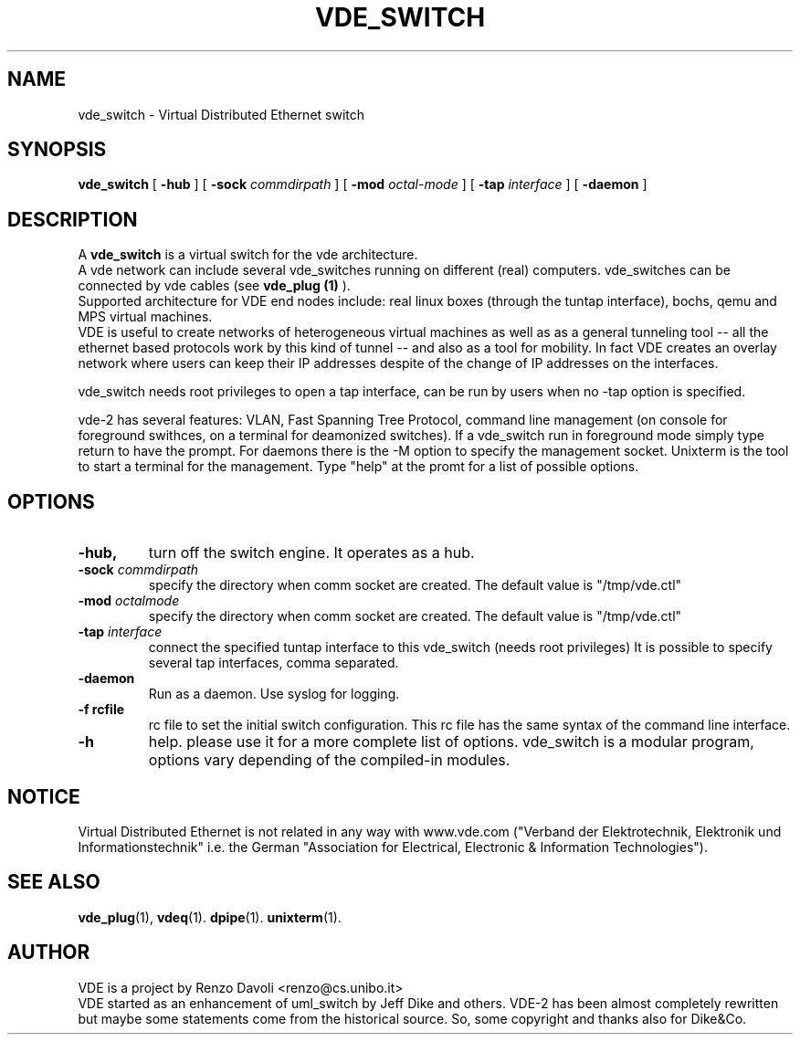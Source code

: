 .\" Copyright (c) 2004 Renzo Davoli
.\"
.\" This is free documentation; you can redistribute it and/or
.\" modify it under the terms of the GNU General Public License as
.\" published by the Free Software Foundation; either version 2 of
.\" the License, or (at your option) any later version.
.\"
.\" The GNU General Public License's references to "object code"
.\" and "executables" are to be interpreted as the output of any
.\" document formatting or typesetting system, including
.\" intermediate and printed output.
.\"
.\" This manual is distributed in the hope that it will be useful,
.\" but WITHOUT ANY WARRANTY; without even the implied warranty of
.\" MERCHANTABILITY or FITNESS FOR A PARTICULAR PURPOSE.  See the
.\" GNU General Public License for more details.
.\"
.\" You should have received a copy of the GNU General Public
.\" License along with this manual; if not, write to the Free
.\" Software Foundation, Inc., 675 Mass Ave, Cambridge, MA 02139,
.\" USA.

.TH VDE_SWITCH 1 "September 22, 2005" "Virtual Distributed Ethernet"
.SH NAME
vde_switch \- Virtual Distributed Ethernet switch
.SH SYNOPSIS
.B vde_switch 
[ 
.B \-hub  
] 
[ 
.BI \-sock 
.I commdirpath  
]  
[ 
.BI \-mod 
.I octal-mode  
]  
[ 
.BI \-tap 
.I interface  
] 
[
.BI \-daemon 
]
.br
.SH DESCRIPTION
A
\fBvde_switch\fP 
is a virtual switch for the vde architecture.
.br
A vde network can include several vde_switches running on different
(real) computers.
vde_switches can be connected by vde cables (see
\fBvde_plug (1)\fP
).
.br
Supported architecture for VDE end nodes include: 
real linux boxes (through the tuntap interface),
bochs, qemu and MPS virtual machines.
.br
VDE is useful to create networks of heterogeneous virtual machines as
well as as a general tunneling tool -- all the ethernet based protocols work
by this kind of tunnel -- and also as a tool for mobility.
In fact VDE creates an overlay network where users can keep their IP
addresses despite of the change of IP addresses on the interfaces.

vde_switch needs root privileges to open a tap interface, can be run by
users when no -tap option is specified.

vde-2 has several features: VLAN, Fast Spanning Tree Protocol, command line management
(on console for foreground swithces, on a terminal for deamonized switches).
If a vde_switch run in foreground mode simply type return to have the prompt.
For daemons there is the -M option to specify the management socket. Unixterm is the tool
to start a terminal for the management.
Type "help" at the promt for a list of possible options.

.SH OPTIONS
.TP
.B \-hub, 
turn off the switch engine. It operates as a hub.
.TP
.B \-sock "\fIcommdirpath\fP"
specify the directory when comm socket are created.
The default value is "/tmp/vde.ctl"
.TP
.B \-mod "\fIoctalmode\fP"
specify the directory when comm socket are created.
The default value is "/tmp/vde.ctl"
.TP
.B \-tap "\fIinterface\fP" 
connect the specified tuntap interface to this vde_switch (needs root privileges)
It is possible to specify several tap interfaces, comma separated.
.TP
.B \-daemon
Run as a daemon. Use syslog for logging.
.TP
.B \-f rcfile
rc file to set the initial switch configuration. This rc file has the same syntax of
the command line interface.
.TP
.B \-h 
help. please use it for a more complete list of options.
vde_switch is a modular program, options vary depending of the compiled-in modules.
.SH NOTICE
Virtual Distributed Ethernet is not related in any way with
www.vde.com ("Verband der Elektrotechnik, Elektronik und Informationstechnik"
i.e. the German "Association for Electrical, Electronic & Information
Technologies").

.SH SEE ALSO
.BR vde_plug (1),
.BR vdeq (1).
.BR dpipe (1).
.BR unixterm (1).
.br
.SH AUTHOR
VDE is a project by Renzo Davoli <renzo@cs.unibo.it>
.br
VDE started as an enhancement of uml_switch by Jeff Dike and others.
VDE-2 has been almost completely rewritten but maybe some statements
come from the historical source. So, some copyright and thanks also for Dike&Co.
